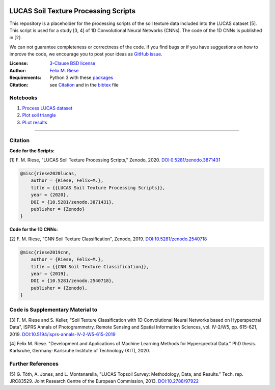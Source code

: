 .. image:: https://zenodo.org/badge/DOI/10.5281/zenodo.3871431.svg
   :target: https://doi.org/10.5281/zenodo.3871431
   :alt: Zenodo

LUCAS Soil Texture Processing Scripts
=====================================

This repository is a placeholder for the processing scripts of the soil
texture data included into the LUCAS dataset [5]. This script is used for a
study [3, 4] of 1D Convolutional Neural Networks (CNNs). The code of the 1D
CNNs is published in [2].

We can not guarantee completeness or correctness of the code. If you find bugs
or if you have suggestions on how to improve the code, we encourage you to post
your ideas as `GitHub issue
<https://github.com/felixriese/lucas-processing/issues>`_.

:License:
    `3-Clause BSD license <LICENSE>`_

:Author:
    `Felix M. Riese <mailto:github@felixriese.de>`_

:Requirements:
    Python 3 with these `packages <requirements.txt>`_

:Citation:
    see `Citation`_ and in the `bibtex <bibliography.bib>`_ file

Notebooks
---------

1. `Process LUCAS dataset <py/Process_LUCAS_Dataset.ipyn>`_
2. `Plot soil triangle <py/Plot_SoilTriangle.ipyn>`_
3. `PLot results <py/Plot_Results.ipyn>`_

----

Citation
--------

**Code for the Scripts:**

[1] F. M. Riese, "LUCAS Soil Texture Processing Scripts," Zenodo, 2020.
`DOI:0.5281/zenodo.3871431 <https://doi.org/10.5281/zenodo.3871431>`_

.. code:: bibtex

    @misc{riese2020lucas,
        author = {Riese, Felix~M.},
        title = {{LUCAS Soil Texture Processing Scripts}},
        year = {2020},
        DOI = {10.5281/zenodo.3871431},
        publisher = {Zenodo}
    }

**Code for the 1D CNNs:**

[2] F. M. Riese, "CNN Soil Texture Classification", Zenodo, 2019.
`DOI:10.5281/zenodo.2540718 <https://doi.org/10.5281/zenodo.2540718>`_

.. code:: bibtex

    @misc{riese2019cnn,
        author = {Riese, Felix~M.},
        title = {{CNN Soil Texture Classification}},
        year = {2019},
        DOI = {10.5281/zenodo.2540718},
        publisher = {Zenodo},
    }

Code is Supplementary Material to
---------------------------------

[3] F. M. Riese and S. Keller, "Soil Texture Classification with 1D
Convolutional Neural Networks based on Hyperspectral Data", ISPRS Annals of
Photogrammetry, Remote Sensing and Spatial Information Sciences, vol. IV-2/W5,
pp. 615-621, 2019. `DOI:10.5194/isprs-annals-IV-2-W5-615-2019
<https://doi.org/10.5194/isprs-annals-IV-2-W5-615-2019>`_

[4] Felix M. Riese. "Development and Applications of Machine Learning Methods
for Hyperspectral Data." PhD thesis. Karlsruhe, Germany: Karlsruhe Institute of
Technology (KIT), 2020.

Further References
------------------

[5] G. Tóth, A. Jones, and L. Montanarella, "LUCAS Topsoil Survey: Methodology,
Data, and Results." Tech. rep. JRC83529. Joint Research Centre of the European
Commission, 2013. `DOI:10.2788/97922 <https://doi.org/10.2788/97922>`_
